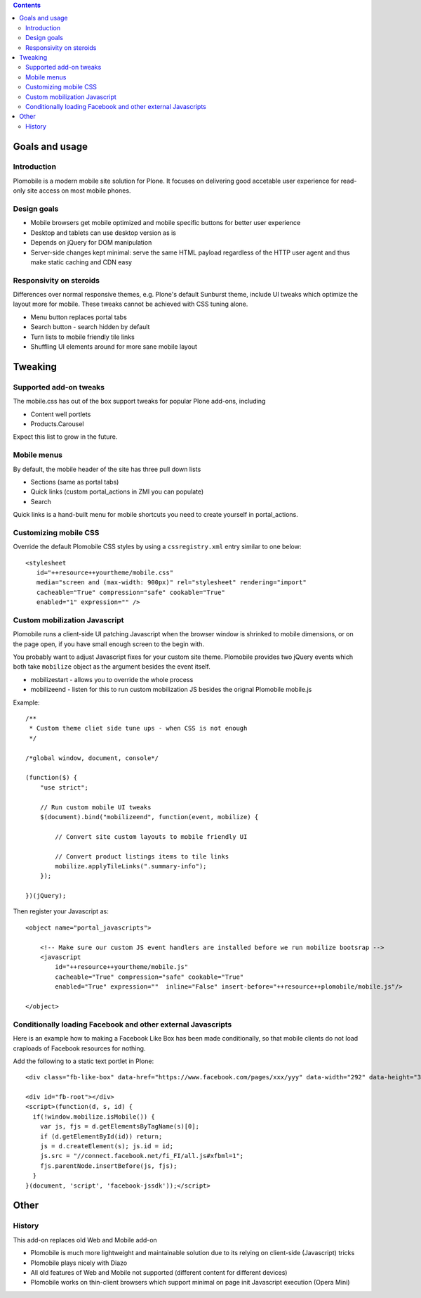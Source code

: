 .. contents ::

Goals and usage
=================

Introduction
-------------

Plomobile is a modern mobile site solution for Plone. It focuses on delivering
good accetable user experience for read-only site access on most mobile phones.

Design goals
--------------

* Mobile browsers get mobile optimized and mobile specific buttons for better user experience

* Desktop and tablets can use desktop version as is

* Depends on jQuery for DOM manipulation

* Server-side changes kept minimal: serve the same HTML payload regardless of the HTTP user agent and thus
  make static caching and CDN easy

Responsivity on steroids
--------------------------

Differences over normal responsive themes, e.g. Plone's default Sunburst theme,
include UI tweaks which optimize the layout more for mobile. These
tweaks cannot be achieved with CSS tuning alone.

* Menu button replaces portal tabs

* Search button - search hidden by default

* Turn lists to mobile friendly tile links

* Shuffling UI elements around for more sane mobile layout


Tweaking
============

Supported add-on tweaks
-------------------------

The mobile.css has out of the box support tweaks for popular Plone add-ons, including

* Content well portlets

* Products.Carousel

Expect this list to grow in the future.

Mobile menus
-------------------------

By default, the mobile header of the site has three pull down lists

* Sections (same as portal tabs)

* Quick links (custom portal_actions in ZMI you can populate)

* Search

Quick links is a hand-built menu for mobile shortcuts
you need to create yourself in portal_actions.

Customizing mobile CSS
-------------------------

Override the default Plomobile CSS styles by using a
``cssregistry.xml`` entry similar to one below::

   <stylesheet
      id="++resource++yourtheme/mobile.css"
      media="screen and (max-width: 900px)" rel="stylesheet" rendering="import"
      cacheable="True" compression="safe" cookable="True"
      enabled="1" expression="" />


Custom mobilization Javascript
--------------------------------

Plomobile runs a client-side UI patching Javascript
when the browser window is shrinked to mobile dimensions,
or on the page open, if you have small enough screen to the begin with.

You probably want to adjust Javascript fixes for your custom site theme.
Plomobile provides two jQuery events which both take ``mobilize``
object as the argument besides the event itself.

* mobilizestart - allows you to override the whole process

* mobilizeend - listen for this to run custom mobilization JS besides
  the orignal Plomobile mobile.js

Example::

    /**
     * Custom theme cliet side tune ups - when CSS is not enough
     */

    /*global window, document, console*/

    (function($) {
        "use strict";

        // Run custom mobile UI tweaks
        $(document).bind("mobilizeend", function(event, mobilize) {

            // Convert site custom layouts to mobile friendly UI

            // Convert product listings items to tile links
            mobilize.applyTileLinks(".summary-info");
        });

    })(jQuery);


Then register your Javascript as::


    <object name="portal_javascripts">

        <!-- Make sure our custom JS event handlers are installed before we run mobilize bootsrap -->
        <javascript
            id="++resource++yourtheme/mobile.js"
            cacheable="True" compression="safe" cookable="True"
            enabled="True" expression=""  inline="False" insert-before="++resource++plomobile/mobile.js"/>

    </object>

Conditionally loading Facebook and other external Javascripts
-----------------------------------------------------------------

Here is an example how to making a Facebook Like Box has been
made conditionally, so that mobile clients do not load craploads
of Facebook resources for nothing.

Add the following to a static text portlet in Plone::

    <div class="fb-like-box" data-href="https://www.facebook.com/pages/xxx/yyy" data-width="292" data-height="337" data-show-faces="false" data-stream="true" data-header="false"></div>

    <div id="fb-root"></div>
    <script>(function(d, s, id) {
      if(!window.mobilize.isMobile()) {
        var js, fjs = d.getElementsByTagName(s)[0];
        if (d.getElementById(id)) return;
        js = d.createElement(s); js.id = id;
        js.src = "//connect.facebook.net/fi_FI/all.js#xfbml=1";
        fjs.parentNode.insertBefore(js, fjs);
      }
    }(document, 'script', 'facebook-jssdk'));</script>


Other
=======

History
-----------

This add-on replaces old Web and Mobile add-on

* Plomobile is much more lightweight and maintainable solution due to its
  relying on client-side (Javascript) tricks

* Plomobile plays nicely with Diazo

* All old features of Web and Mobile not supported (different content for different devices)

* Plomobile works on thin-client browsers which support minimal on page init Javascript execution
  (Opera Mini)